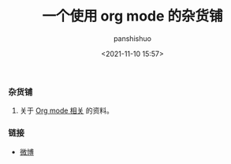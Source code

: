 #+title: 一个使用 org mode 的杂货铺
#+AUTHOR: panshishuo
#+date: <2021-11-10 15:57>

*** 杂货铺

1. 关于 [[./public/org_modes.org][Org mode 相关]] 的资料。

*** 链接
- [[https://weibo.com/u/6726260941][微博]]
